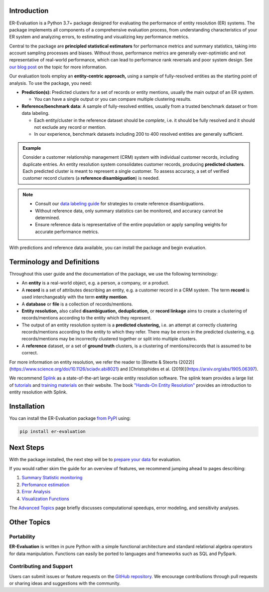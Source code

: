------------
Introduction
------------

.. _introduction:

ER-Evaluation is a Python 3.7+ package designed for evaluating the performance of entity resolution (ER) systems. The package implements all components of a comprehensive evaluation process, from understanding characteristics of your ER system and analyzing errors, to estimating and visualizing key performance metrics.

Central to the package are **principled statistical estimators** for performance metrics and summary statistics, taking into account sampling processes and biases. Without those, performance metrics are generally over-optimistic and not representative of real-world performance, which can lead to performance rank reversals and poor system design. See `our blog post <https://www.valires.com/post/common-pitfalls-to-avoid-when-estimating-er-performance-metrics>`_ on the topic for more information.

Our evaluation tools employ an **entity-centric approach,** using a sample of fully-resolved entities as the starting point of analysis. To use the package, you need:

- **Prediction(s):** Predicted clusters for a set of records or entity mentions, usually the main output of an ER system.

  - You can have a single output or you can compare multiple clustering results.
- **Reference/benchmark data:** A sample of fully-resolved entities, usually from a trusted benchmark dataset or from data labeling.

  - Each entity/cluster in the reference dataset should be *complete*, i.e. it should be fully resolved and it should not exclude any record or mention.
  - In our experience, benchmark datasets including 200 to 400 resolved entities are generally sufficient.

.. admonition:: Example

    Consider a customer relationship management (CRM) system with individual customer records, including duplicate entries. An entity resolution system consolidates customer records, producing **predicted clusters**. Each predicted cluster is meant to represent a single customer. To assess accuracy, a set of verified customer record clusters (a **reference disambiguation**) is needed.

.. note::

    - Consult our `data labeling guide <06-data-labeling.html>`_ for strategies to create reference disambiguations.
    - Without reference data, only summary statistics can be monitored, and accuracy cannot be determined.
    - Ensure reference data is representative of the entire population or apply sampling weights for accurate performance metrics.

With predictions and reference data available, you can install the package and begin evaluation.

---------------------------
Terminology and Definitions
---------------------------

Throughout this user guide and the documentation of the package, we use the following terminology:

- An **entity** is a real-world object, e.g. a person, a company, or a product. 
- A **record** is a set of attributes describing an entity, e.g. a customer record in a CRM system. The term **record** is used interchangeably with the term **entity mention**.
- A **database** or **file** is a collection of records/mentions.
- **Entity resolution,** also called **disambiguation,** **deduplication,** or **record linkage** aims to create a clustering of records/mentions according to the entity which they represent.
- The output of an entity resolution system is a **predicted clustering,** i.e. an attempt at correctly clustering records/mentions according to the entity to which they refer. There may be errors in the predicted clustering, e.g. records/mentions may be incorrectly clustered together or split into multiple clusters.
- A **reference** dataset, or a set of **ground truth** clusters, is a clustering of mentions/records that is assumed to be correct.

For more information on entity resolution, we refer the reader to [Binette & Steorts (2022)](https://www.science.org/doi/10.1126/sciadv.abi8021) and [Christophides et al. (2019)](https://arxiv.org/abs/1905.06397).

We recommend `Splink <https://github.com/moj-analytical-services/splink>`_ as a state-of-the-art large-scale entity resolution software. The splink team provides a large list of `tutorials <https://moj-analytical-services.github.io/splink/demos/tutorials/00_Tutorial_Introduction.html>`_ and `training materials <https://moj-analytical-services.github.io/splink/topic_guides/topic_guides_index.html>`_ on their website. The book `"Hands-On Entity Resolution" <https://www.oreilly.com/library/view/hands-on-entity-resolution/9781098148478/>`_ provides an introduction to entity resolution with Splink.

------------
Installation
------------

.. _installation:

You can install the ER-Evaluation package `from PyPI <https://pypi.org/project/ER-Evaluation/>`_ using:

.. code::

    pip install er-evaluation


----------
Next Steps
----------

.. _next-steps:

With the package installed, the next step will be to `prepare your data <01-dataprep.html>`_ for evaluation.

If you would rather skim the guide for an overview of features, we recommend jumping ahead to pages describing:

1. `Summary Statistic monitoring <02-summary_statistics.html>`_
2. `Perfomance estimation <03-estimating_performance.html>`_
3. `Error Analysis <04-error_analysis.html>`_
4. `Visualization Functions <visualizations.html>`_

The `Advanced Topics <05-advanced_topics.html>`_ page briefly discusses computational speedups, error modeling, and sensitivity analyses.

------------
Other Topics
------------

.. _other-topics:

Portability
-----------

.. _portability:

**ER-Evaluation** is written in pure Python with a simple functional architecture and standard relational algebra operators for data manipulation. Functions can easily be ported to languages and frameworks such as SQL and PySpark.

Contributing and Support
------------------------

.. _contributing:

Users can submit issues or feature requests on the `GitHub repository <https://github.com/Valires/er-evaluation>`_. We encourage contributions through pull requests or sharing ideas and suggestions with the community.